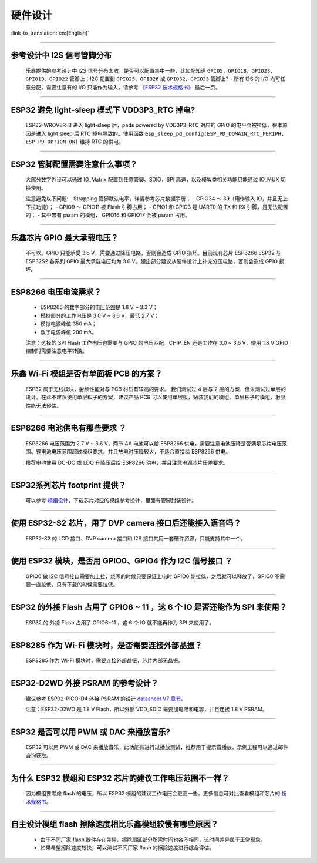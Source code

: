 硬件设计
========

:link_to_translation:`en:[English]`

.. raw:: html

   <style>
   body {counter-reset: h2}
     h2 {counter-reset: h3}
     h2:before {counter-increment: h2; content: counter(h2) ". "}
     h3:before {counter-increment: h3; content: counter(h2) "." counter(h3) ". "}
     h2.nocount:before, h3.nocount:before, { content: ""; counter-increment: none }
   </style>

--------------

参考设计中 I2S 信号管脚分布
---------------------------------

  乐鑫提供的参考设计中 I2S 信号分布太散，是否可以配置集中⼀些，⽐如配知道 ``GPIO5，GPIO18，GPIO23、GPIO19、GPIO22`` 管脚上；I2C 配置到 ``GPIO25、GPIO26`` 或 ``GPIO32、GPIO33`` 管脚上?
  - 所有 I2S 的 I/O 均可任意分配，需要注意有的 I/O 只能作为输⼊，请参考 `《ESP32 技术规格书》 <https://www.espressif.com/sites/default/files/documentation/esp32_datasheet_cn.pdf>`_ 最后⼀⻚。

--------------

ESP32 避免 light-sleep 模式下 VDD3P3\_RTC 掉电?
----------------------------------------------------

  ESP32-WROVER-B 进⼊ light-sleep 后，pads powered by VDD3P3\_RTC 对应的 GPIO 的电平会被拉低，根本原因是进⼊ light sleep 后 RTC 掉电导致的。使⽤函数 ``esp_sleep_pd_config(ESP_PD_DOMAIN_RTC_PERIPH, ESP_PD_OPTION_ON)`` 维持 RTC 的供电。

--------------

ESP32 管脚配置需要注意什么事项？
--------------------------------

  大部分数字外设可以通过 IO\_Matrix 配置到任意管脚。SDIO，SPI 高速，以及模拟类相关功能只能通过 IO\_MUX 切换使用。

  注意避免以下问题:
  - Strapping 管脚默认电平，详情参考芯片数据手册；
  - GPIO34 〜 39（⽤作输⼊ IO，并且无上下拉功能）；
  - GPIO9 〜 GPIO11 被 Flash 引脚占⽤；
  - GPIO1 和 GPIO3 是 UART0 的 TX 和 RX 引脚，是⽆法配置的；
  - 其中带有 psram 的模组， GPIO16 和 GPIO17 会被 psram 占⽤。

--------------

乐鑫芯片 GPIO 最大承载电压？
----------------------------

  不可以。GPIO 只能承受 3.6 V，需要通过降压电路，否则会造成 GPIO 损坏。目前现有芯片 ESP8266 ESP32 与 ESP32S2 各系列 GPIO 最大承载电压均为 3.6 V。超出部分建议从硬件设计上补充分压电路，否则会造成 GPIO 损坏。

--------------

ESP8266 电压电流需求？
----------------------

  - ESP8266 的数字部分的电压范围是 1.8 V ~ 3.3 V；
  - 模拟部分的⼯作电压是 3.0 V ~ 3.6 V，最低 2.7 V；
  - 模拟电源峰值 350 mA；
  - 数字电源峰值 200 mA。

  注意：选择的 SPI Flash ⼯作电压也需要与 GPIO 的电压匹配。CHIP\_EN 还是⼯作在 3.0 ~ 3.6 V，使⽤ 1.8 V GPIO 控制时需要注意电平转换。

--------------

乐鑫 Wi-Fi 模组是否有单面板 PCB 的方案？
------------------------------------------------------

  ESP32 属于无线模块，射频性能对与 PCB 材质有较高的要求。 我们测试过 4 层与 2 层的方案，但未测试过单层的设计。在此不建议使用单层板子的方案，建议产品 PCB 可以使用单层板，贴装我们的模组。单层板子的模组，射频性能无法预估。

--------------

ESP8266 电池供电有那些要求 ？
-----------------------------

  ESP8266 电压范围为 2.7 V ~ 3.6 V，两节 AA 电池可以给 ESP8266 供电，需要注意电池压降是否满足芯片电压范围。锂电池电压范围超过模组要求，并且放电时压降较⼤，不适合直接给 ESP8266 供电。

  推荐电池使⽤ DC-DC 或 LDO 升降压后给 ESP8266 供电，并且注意电源芯片压差要求。

--------------

ESP32系列芯片 footprint 提供？
------------------------------

  可以参考 `模组设计 <https://www.espressif.com/zh-hans/support/documents/technical-documents?keys=%E6%A8%A1%E7%BB%84%E5%8F%82%E8%80%83>`_，下载芯片对应的模组参考设计，里面有管脚封装设计。

--------------

使用 ESP32-S2 芯片，用了 DVP camera 接口后还能接入语音吗？
----------------------------------------------------------

  ESP32-S2 的 LCD 接口、DVP camera 接口和 I2S 接口共用一套硬件资源，只能支持其中一个。

--------------

使用 ESP32 模块，是否用 GPIO0、GPIO4 作为 I2C 信号接口 ？
---------------------------------------------------------

  GPIO0 做 I2C 信号接口需要加上拉，烧写的时候只要保证上电时 GPIO0 能拉低，之后就可以释放了，GPIO0 不需要一直拉低，只有下载的时候需要拉低。

--------------

ESP32 的外接 Flash 占用了 GPIO6 ~ 11 ，这 6 个 IO 是否还能作为 SPI 来使用？
-----------------------------------------------------------------------------------------------

  ESP32 的 外接 Flash 占用了 GPIO6~11 ，这 6 个 IO 就不能再作为 SPI 来使用了。

--------------

ESP8285 作为 Wi-Fi 模块时，是否需要连接外部晶振？
-------------------------------------------------------

  ESP8285 作为 Wi-Fi 模块时，需要连接外部晶振，芯片内部无晶振。

--------------

ESP32-D2WD 外接 PSRAM 的参考设计？
---------------------------------------

  建议参考 ESP32-PICO-D4 外接 PSRAM 的设计 `datasheet V7 章节 <https://www.espressif.com/sites/default/files/documentation/esp32-pico-d4_datasheet_en.pdf>`_。

  注意：ESP32-D2WD 是 1.8 V Flash，所以外部 VDD\_SDIO 需要加电阻和电容，并且连接 1.8 V PSRAM。

--------------

ESP32 是否可以用 PWM 或 DAC 来播放音乐?
---------------------------------------------

  ESP32 可以用 PWM 或 DAC 来播放音乐，此功能有进行过播放测试，推荐用于提示音播放，示例工程可以通过邮件咨询获取。

--------------

为什么 ESP32 模组和 ESP32 芯片的建议工作电压范围不一样？
--------------------------------------------------------

  因为模组要考虑 flash 的电压，所以 ESP32 模组的建议工作电压会更高一些。更多信息可对比查看模组和芯片的 `技术规格书 <https://www.espressif.com/zh-hans/support/documents/technical-documents>`_。

--------------

自主设计模组 flash 擦除速度相比乐鑫模组较慢有哪些原因？
-------------------------------------------------------------------------

  - 由于不同厂家 flash 器件存在差异，擦除扇区部分所需时间也各不相同，该时间差异属于正常现象。
  - 如果希望擦除速度较快，可以测试不同厂家 flash 的擦除速度进行综合评估。
